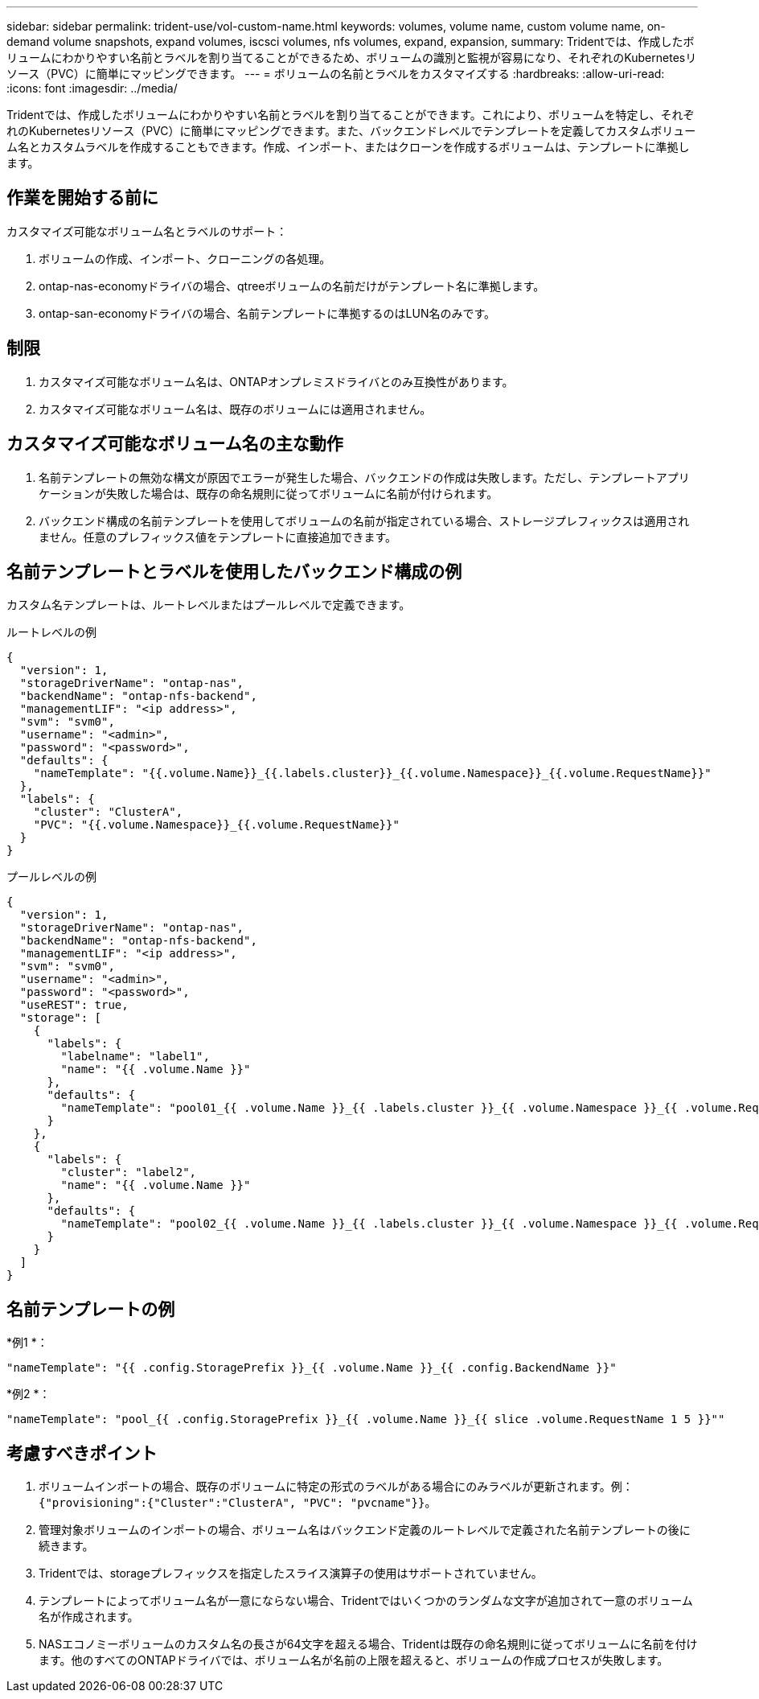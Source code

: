 ---
sidebar: sidebar 
permalink: trident-use/vol-custom-name.html 
keywords: volumes, volume name, custom volume name, on-demand volume snapshots, expand volumes, iscsci volumes, nfs volumes, expand, expansion, 
summary: Tridentでは、作成したボリュームにわかりやすい名前とラベルを割り当てることができるため、ボリュームの識別と監視が容易になり、それぞれのKubernetesリソース（PVC）に簡単にマッピングできます。 
---
= ボリュームの名前とラベルをカスタマイズする
:hardbreaks:
:allow-uri-read: 
:icons: font
:imagesdir: ../media/


[role="lead"]
Tridentでは、作成したボリュームにわかりやすい名前とラベルを割り当てることができます。これにより、ボリュームを特定し、それぞれのKubernetesリソース（PVC）に簡単にマッピングできます。また、バックエンドレベルでテンプレートを定義してカスタムボリューム名とカスタムラベルを作成することもできます。作成、インポート、またはクローンを作成するボリュームは、テンプレートに準拠します。



== 作業を開始する前に

カスタマイズ可能なボリューム名とラベルのサポート：

. ボリュームの作成、インポート、クローニングの各処理。
. ontap-nas-economyドライバの場合、qtreeボリュームの名前だけがテンプレート名に準拠します。
. ontap-san-economyドライバの場合、名前テンプレートに準拠するのはLUN名のみです。




== 制限

. カスタマイズ可能なボリューム名は、ONTAPオンプレミスドライバとのみ互換性があります。
. カスタマイズ可能なボリューム名は、既存のボリュームには適用されません。




== カスタマイズ可能なボリューム名の主な動作

. 名前テンプレートの無効な構文が原因でエラーが発生した場合、バックエンドの作成は失敗します。ただし、テンプレートアプリケーションが失敗した場合は、既存の命名規則に従ってボリュームに名前が付けられます。
. バックエンド構成の名前テンプレートを使用してボリュームの名前が指定されている場合、ストレージプレフィックスは適用されません。任意のプレフィックス値をテンプレートに直接追加できます。




== 名前テンプレートとラベルを使用したバックエンド構成の例

カスタム名テンプレートは、ルートレベルまたはプールレベルで定義できます。

.ルートレベルの例
[source, json]
----
{
  "version": 1,
  "storageDriverName": "ontap-nas",
  "backendName": "ontap-nfs-backend",
  "managementLIF": "<ip address>",
  "svm": "svm0",
  "username": "<admin>",
  "password": "<password>",
  "defaults": {
    "nameTemplate": "{{.volume.Name}}_{{.labels.cluster}}_{{.volume.Namespace}}_{{.volume.RequestName}}"
  },
  "labels": {
    "cluster": "ClusterA",
    "PVC": "{{.volume.Namespace}}_{{.volume.RequestName}}"
  }
}
----
.プールレベルの例
[source, json]
----
{
  "version": 1,
  "storageDriverName": "ontap-nas",
  "backendName": "ontap-nfs-backend",
  "managementLIF": "<ip address>",
  "svm": "svm0",
  "username": "<admin>",
  "password": "<password>",
  "useREST": true,
  "storage": [
    {
      "labels": {
        "labelname": "label1",
        "name": "{{ .volume.Name }}"
      },
      "defaults": {
        "nameTemplate": "pool01_{{ .volume.Name }}_{{ .labels.cluster }}_{{ .volume.Namespace }}_{{ .volume.RequestName }}"
      }
    },
    {
      "labels": {
        "cluster": "label2",
        "name": "{{ .volume.Name }}"
      },
      "defaults": {
        "nameTemplate": "pool02_{{ .volume.Name }}_{{ .labels.cluster }}_{{ .volume.Namespace }}_{{ .volume.RequestName }}"
      }
    }
  ]
}
----


== 名前テンプレートの例

*例1 *：

[listing]
----
"nameTemplate": "{{ .config.StoragePrefix }}_{{ .volume.Name }}_{{ .config.BackendName }}"
----
*例2 *：

[listing]
----
"nameTemplate": "pool_{{ .config.StoragePrefix }}_{{ .volume.Name }}_{{ slice .volume.RequestName 1 5 }}""
----


== 考慮すべきポイント

. ボリュームインポートの場合、既存のボリュームに特定の形式のラベルがある場合にのみラベルが更新されます。例： `{"provisioning":{"Cluster":"ClusterA", "PVC": "pvcname"}}`。
. 管理対象ボリュームのインポートの場合、ボリューム名はバックエンド定義のルートレベルで定義された名前テンプレートの後に続きます。
. Tridentでは、storageプレフィックスを指定したスライス演算子の使用はサポートされていません。
. テンプレートによってボリューム名が一意にならない場合、Tridentではいくつかのランダムな文字が追加されて一意のボリューム名が作成されます。
. NASエコノミーボリュームのカスタム名の長さが64文字を超える場合、Tridentは既存の命名規則に従ってボリュームに名前を付けます。他のすべてのONTAPドライバでは、ボリューム名が名前の上限を超えると、ボリュームの作成プロセスが失敗します。

